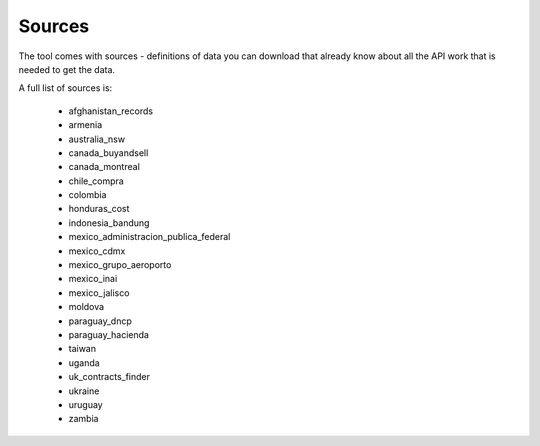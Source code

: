 Sources
=======

The tool comes with sources - definitions of data you can download that already know
about all the API work that is needed to get the data.

A full list of sources is:

  *  afghanistan_records
  *  armenia
  *  australia_nsw
  *  canada_buyandsell
  *  canada_montreal
  *  chile_compra
  *  colombia
  *  honduras_cost
  *  indonesia_bandung
  *  mexico_administracion_publica_federal
  *  mexico_cdmx
  *  mexico_grupo_aeroporto
  *  mexico_inai
  *  mexico_jalisco
  *  moldova
  *  paraguay_dncp
  *  paraguay_hacienda
  *  taiwan
  *  uganda
  *  uk_contracts_finder
  *  ukraine
  *  uruguay
  *  zambia
